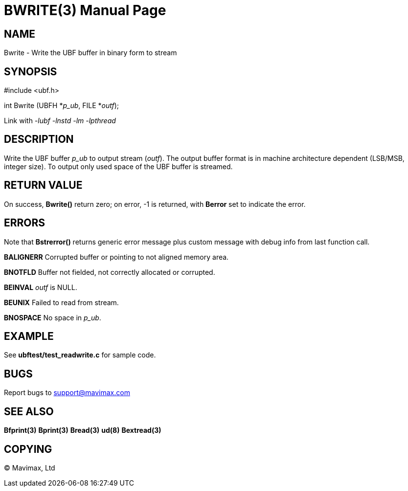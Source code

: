 BWRITE(3)
=========
:doctype: manpage


NAME
----
Bwrite - Write the UBF buffer in binary form to stream


SYNOPSIS
--------

#include <ubf.h>

int Bwrite (UBFH *'p_ub', FILE *'outf');

Link with '-lubf -lnstd -lm -lpthread'

DESCRIPTION
-----------
Write the UBF buffer 'p_ub' to output stream ('outf'). The output buffer format 
is in machine architecture dependent (LSB/MSB, integer size). 
To output only used space of the UBF buffer is streamed.

RETURN VALUE
------------
On success, *Bwrite()* return zero; on error, -1 is returned, 
with *Berror* set to indicate the error.

ERRORS
------
Note that *Bstrerror()* returns generic error message plus custom message 
with debug info from last function call.

*BALIGNERR* Corrupted buffer or pointing to not aligned memory area.

*BNOTFLD* Buffer not fielded, not correctly allocated or corrupted.

*BEINVAL* 'outf' is NULL.

*BEUNIX* Failed to read from stream.

*BNOSPACE* No space in 'p_ub'.

EXAMPLE
-------
See *ubftest/test_readwrite.c* for sample code.

BUGS
----
Report bugs to support@mavimax.com

SEE ALSO
--------
*Bfprint(3)* *Bprint(3)* *Bread(3)* *ud(8)* *Bextread(3)*

COPYING
-------
(C) Mavimax, Ltd

